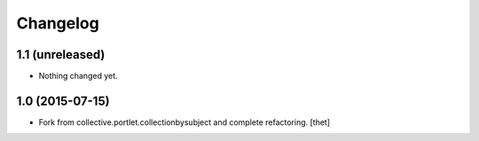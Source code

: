 Changelog
=========

1.1 (unreleased)
----------------

- Nothing changed yet.


1.0 (2015-07-15)
----------------

- Fork from collective.portlet.collectionbysubject and complete refactoring.
  [thet]
